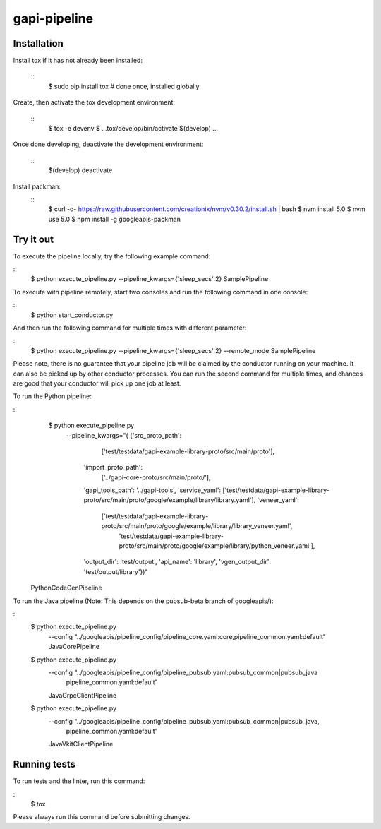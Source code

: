 gapi-pipeline
=============

Installation
------------

Install tox if it has not already been installed:

  ::
     $ sudo pip install tox  # done once, installed globally

Create, then activate the tox development environment:

  ::
     $ tox -e devenv
     $ . .tox/develop/bin/activate
     $(develop) ...

Once done developing, deactivate the development environment:

  ::
     $(develop) deactivate

Install packman:
  ::
     $ curl -o- https://raw.githubusercontent.com/creationix/nvm/v0.30.2/install.sh | bash
     $ nvm install 5.0
     $ nvm use 5.0
     $ npm install -g googleapis-packman


Try it out
----------

To execute the pipeline locally, try the following example command:

::
    $ python execute_pipeline.py --pipeline_kwargs={\'sleep_secs\':2} SamplePipeline

To execute with pipeline remotely, start two consoles and run the following command
in one console:

::
    $ python start_conductor.py


And then run the following command for multiple times with different parameter:

::
    $ python execute_pipeline.py --pipeline_kwargs={\'sleep_secs\':2} --remote_mode SamplePipeline


Please note, there is no guarantee that your pipeline job will be claimed by the
conductor running on your machine. It can also be picked up by other conductor
processes. You can run the second command for multiple times, and chances are
good that your conductor will pick up one job at least.

To run the Python pipeline:

::
    $ python execute_pipeline.py \
       --pipeline_kwargs="(
       {'src_proto_path':
            ['test/testdata/gapi-example-library-proto/src/main/proto'],
        'import_proto_path':
            ['../gapi-core-proto/src/main/proto/'],
        'gapi_tools_path': '../gapi-tools',
        'service_yaml': ['test/testdata/gapi-example-library-proto/src/main/proto/google/example/library/library.yaml'],
        'veneer_yaml':
            ['test/testdata/gapi-example-library-proto/src/main/proto/google/example/library/library_veneer.yaml',
             'test/testdata/gapi-example-library-proto/src/main/proto/google/example/library/python_veneer.yaml'],
        'output_dir': 'test/output',
        'api_name': 'library',
        'vgen_output_dir': 'test/output/library'})" \
  PythonCodeGenPipeline

To run the Java pipeline (Note: This depends on the pubsub-beta branch
of googleapis/):

::
    $ python execute_pipeline.py \
        --config "../googleapis/pipeline_config/pipeline_core.yaml:core,pipeline_common.yaml:default" \
        JavaCorePipeline

    $ python execute_pipeline.py \
        --config "../googleapis/pipeline_config/pipeline_pubsub.yaml:pubsub_common|pubsub_java \
                  pipeline_common.yaml:default" \
        JavaGrpcClientPipeline

    $ python execute_pipeline.py \
        --config "../googleapis/pipeline_config/pipeline_pubsub.yaml:pubsub_common|pubsub_java, \
                  pipeline_common.yaml:default"  \
        JavaVkitClientPipeline

Running tests
-------------

To run tests and the linter, run this command:

::
    $ tox

Please always run this command before submitting changes.
